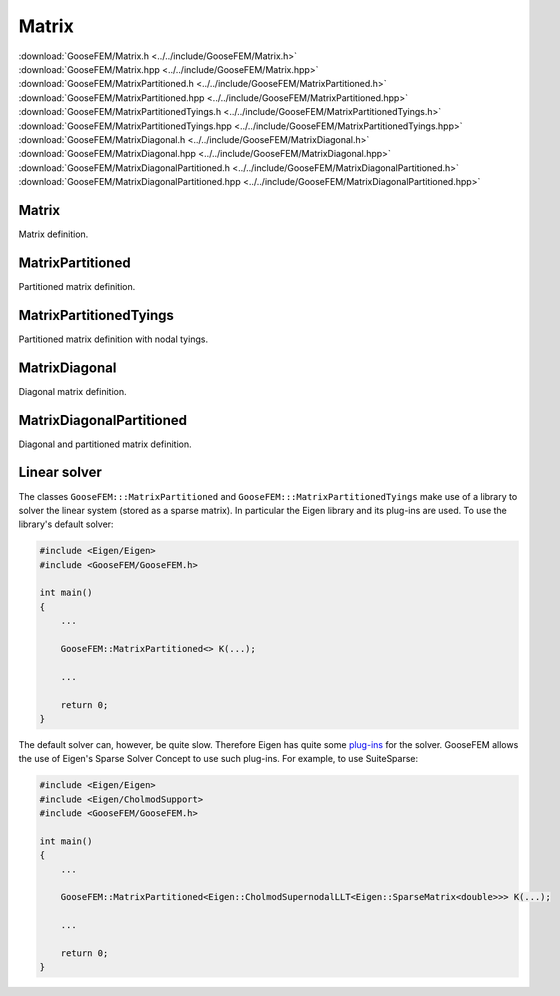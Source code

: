 .. _Matrix:

******
Matrix
******

| :download:`GooseFEM/Matrix.h <../../include/GooseFEM/Matrix.h>`
| :download:`GooseFEM/Matrix.hpp <../../include/GooseFEM/Matrix.hpp>`
| :download:`GooseFEM/MatrixPartitioned.h <../../include/GooseFEM/MatrixPartitioned.h>`
| :download:`GooseFEM/MatrixPartitioned.hpp <../../include/GooseFEM/MatrixPartitioned.hpp>`
| :download:`GooseFEM/MatrixPartitionedTyings.h <../../include/GooseFEM/MatrixPartitionedTyings.h>`
| :download:`GooseFEM/MatrixPartitionedTyings.hpp <../../include/GooseFEM/MatrixPartitionedTyings.hpp>`
| :download:`GooseFEM/MatrixDiagonal.h <../../include/GooseFEM/MatrixDiagonal.h>`
| :download:`GooseFEM/MatrixDiagonal.hpp <../../include/GooseFEM/MatrixDiagonal.hpp>`
| :download:`GooseFEM/MatrixDiagonalPartitioned.h <../../include/GooseFEM/MatrixDiagonalPartitioned.h>`
| :download:`GooseFEM/MatrixDiagonalPartitioned.hpp <../../include/GooseFEM/MatrixDiagonalPartitioned.hpp>`

Matrix
======

Matrix definition.

.. todo::

  Complete.

MatrixPartitioned
=================

Partitioned matrix definition.

.. todo::

  Complete.

MatrixPartitionedTyings
=======================

Partitioned matrix definition with nodal tyings.

.. todo::

  Complete.

MatrixDiagonal
==============

Diagonal matrix definition.

.. todo::

  Complete.

MatrixDiagonalPartitioned
=========================

Diagonal and partitioned matrix definition.

.. todo::

  Complete.

.. _linear_solver:

Linear solver
=============

The classes ``GooseFEM:::MatrixPartitioned`` and ``GooseFEM:::MatrixPartitionedTyings`` make use of a library to solver the linear system (stored as a sparse matrix). In particular the Eigen library and its plug-ins are used. To use the library's default solver:

.. code-block:: cpp

    #include <Eigen/Eigen>
    #include <GooseFEM/GooseFEM.h>

    int main()
    {
        ...

        GooseFEM::MatrixPartitioned<> K(...);

        ...

        return 0;
    }

The default solver can, however, be quite slow. Therefore Eigen has quite some `plug-ins <http://eigen.tuxfamily.org/dox/group__TopicSparseSystems.html>`_ for the solver. GooseFEM allows the use of Eigen's Sparse Solver Concept to use such plug-ins. For example, to use SuiteSparse:

.. code-block:: cpp

    #include <Eigen/Eigen>
    #include <Eigen/CholmodSupport>
    #include <GooseFEM/GooseFEM.h>

    int main()
    {
        ...

        GooseFEM::MatrixPartitioned<Eigen::CholmodSupernodalLLT<Eigen::SparseMatrix<double>>> K(...);

        ...

        return 0;
    }

.. todo::

    1.  `Download SuiteSparse <http://faculty.cse.tamu.edu/davis/suitesparse.html>`_.

    2.  Extract the downloaded ``SuiteSparse-X.X.X.tar.gz```.

    3.  Compile the library by:

        .. code-block:: bash

            cd /path/to/SuiteSparse
            make

    .. code-block:: bash

        clang++ -I/path/to/include/eigen3 -I/path/to/lapack/include -L/path/to/lapack/lib -I/path/to/openblas/include -L/path/to/openblas/lib -lopenblas -I/path/to/SuiteSparse/include -L/path/to/SuiteSparse/lib -lumfpack -lamd -lcholmod -lsuitesparseconfig -lm -std=c++14 -Wall -Wextra -pedantic -march=native -O3  -o example example.cpp

